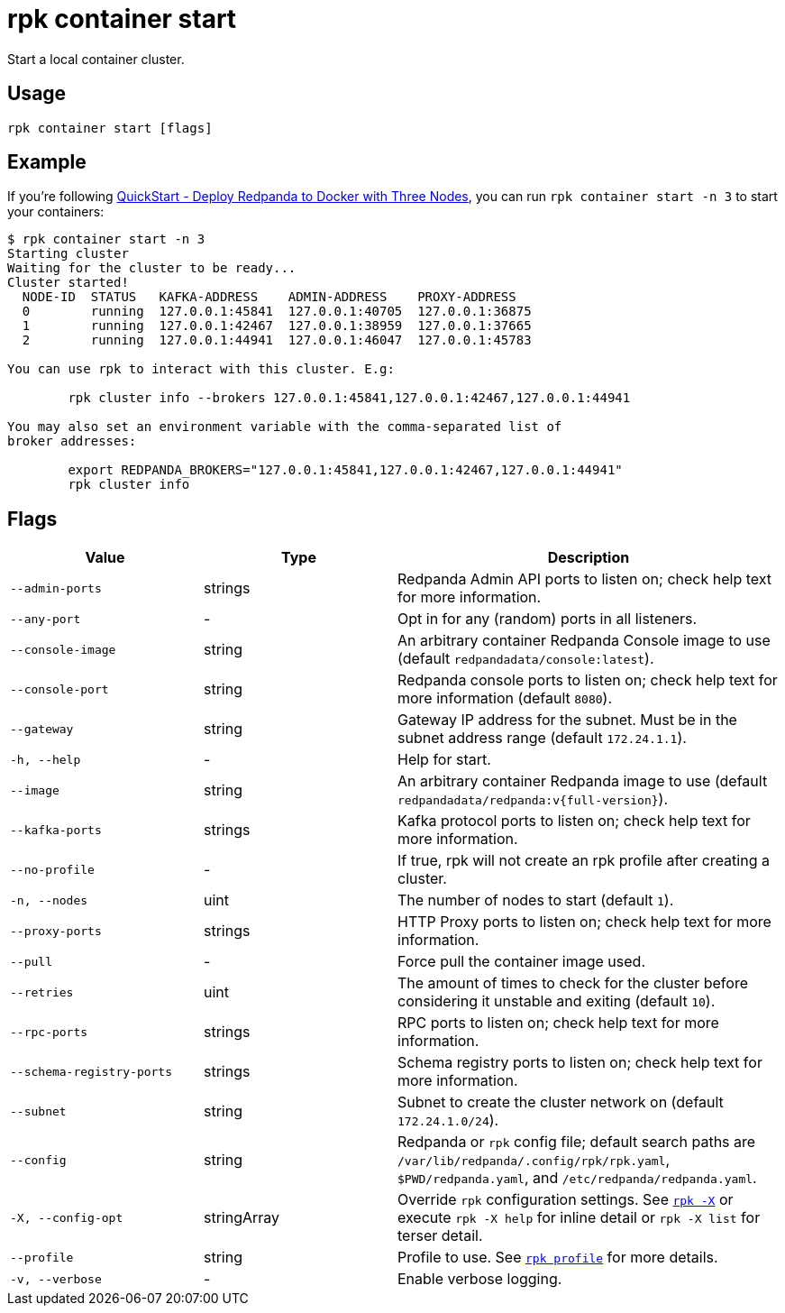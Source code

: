 = rpk container start

Start a local container cluster.

== Usage

[,bash]
----
rpk container start [flags]
----

== Example

If you're following xref:get-started:quick-start.adoc#tabs-1-three-brokers[QuickStart -  Deploy Redpanda to Docker with Three Nodes], you can run `rpk container start -n 3` to start your containers:

[,bash]
----
$ rpk container start -n 3
Starting cluster
Waiting for the cluster to be ready...
Cluster started!
  NODE-ID  STATUS   KAFKA-ADDRESS    ADMIN-ADDRESS    PROXY-ADDRESS    
  0        running  127.0.0.1:45841  127.0.0.1:40705  127.0.0.1:36875  
  1        running  127.0.0.1:42467  127.0.0.1:38959  127.0.0.1:37665  
  2        running  127.0.0.1:44941  127.0.0.1:46047  127.0.0.1:45783  

You can use rpk to interact with this cluster. E.g:

	rpk cluster info --brokers 127.0.0.1:45841,127.0.0.1:42467,127.0.0.1:44941

You may also set an environment variable with the comma-separated list of
broker addresses:

	export REDPANDA_BROKERS="127.0.0.1:45841,127.0.0.1:42467,127.0.0.1:44941"
	rpk cluster info
----

== Flags

[cols="1m,1a,2a"]
|===
|*Value* |*Type* |*Description*

|--admin-ports |strings |Redpanda Admin API ports to listen on; check help text for more information.

|--any-port |- |Opt in for any (random) ports in all listeners.

|--console-image |string |An arbitrary container Redpanda Console image to use (default `redpandadata/console:latest`).

|--console-port |string |Redpanda console ports to listen on; check help text for more information (default `8080`).

|--gateway |string |Gateway IP address for the subnet. Must be in the subnet address range (default `172.24.1.1`).

|-h, --help |- |Help for start.

|--image |string |An arbitrary container Redpanda image to use (default `redpandadata/redpanda:v{full-version}`).

|--kafka-ports |strings |Kafka protocol ports to listen on; check help text for more information.

|--no-profile |- |If true, rpk will not create an rpk profile after creating a cluster.

|-n, --nodes |uint |The number of nodes to start (default `1`).

|--proxy-ports |strings |HTTP Proxy ports to listen on; check help text for more information.

|--pull |- |Force pull the container image used.

|--retries |uint |The amount of times to check for the cluster before considering it unstable and exiting (default `10`).

|--rpc-ports |strings |RPC ports to listen on; check help text for more information.

|--schema-registry-ports |strings |Schema registry ports to listen on; check help text for more information.

|--subnet |string |Subnet to create the cluster network on (default `172.24.1.0/24`).

|--config |string |Redpanda or `rpk` config file; default search paths are `/var/lib/redpanda/.config/rpk/rpk.yaml`, `$PWD/redpanda.yaml`, and `/etc/redpanda/redpanda.yaml`.

|-X, --config-opt |stringArray |Override `rpk` configuration settings. See xref:reference:rpk/rpk-x-options.adoc[`rpk -X`] or execute `rpk -X help` for inline detail or `rpk -X list` for terser detail.

|--profile |string |Profile to use. See xref:reference:rpk/rpk-profile.adoc[`rpk profile`] for more details.

|-v, --verbose |- |Enable verbose logging.
|===

